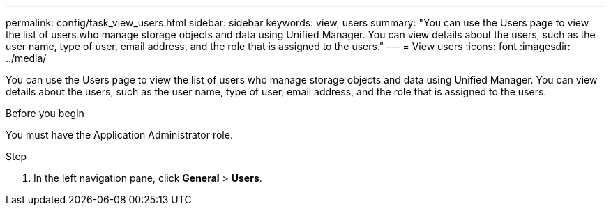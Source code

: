 ---
permalink: config/task_view_users.html
sidebar: sidebar
keywords: view, users
summary: "You can use the Users page to view the list of users who manage storage objects and data using Unified Manager. You can view details about the users, such as the user name, type of user, email address, and the role that is assigned to the users."
---
= View users
:icons: font
:imagesdir: ../media/

[.lead]
You can use the Users page to view the list of users who manage storage objects and data using Unified Manager. You can view details about the users, such as the user name, type of user, email address, and the role that is assigned to the users.

.Before you begin

You must have the Application Administrator role.

.Step

. In the left navigation pane, click *General* > *Users*.
// 2025-6-10, ONTAPDOC-133